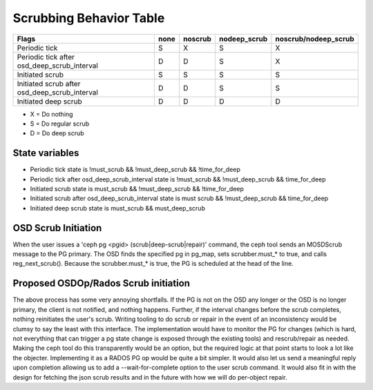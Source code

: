
Scrubbing Behavior Table
========================

+-------------------------------------------------+----------+-----------+---------------+----------------------+
|                                          Flags  | none     | noscrub   | nodeep_scrub  | noscrub/nodeep_scrub |
+=================================================+==========+===========+===============+======================+
| Periodic tick                                   |   S      |    X      |     S         |         X            |
+-------------------------------------------------+----------+-----------+---------------+----------------------+
| Periodic tick after osd_deep_scrub_interval     |   D      |    D      |     S         |         X            |
+-------------------------------------------------+----------+-----------+---------------+----------------------+
| Initiated scrub                                 |   S      |    S      |     S         |         S            |
+-------------------------------------------------+----------+-----------+---------------+----------------------+
| Initiated scrub after osd_deep_scrub_interval   |   D      |    D      |     S         |         S            |
+-------------------------------------------------+----------+-----------+---------------+----------------------+
| Initiated deep scrub                            |   D      |    D      |     D         |         D            |
+-------------------------------------------------+----------+-----------+---------------+----------------------+

- X = Do nothing
- S = Do regular scrub
- D = Do deep scrub

State variables
---------------

- Periodic tick state is !must_scrub && !must_deep_scrub && !time_for_deep 
- Periodic tick after osd_deep_scrub_interval state is !must_scrub && !must_deep_scrub && time_for_deep 
- Initiated scrub state is  must_scrub && !must_deep_scrub && !time_for_deep
- Initiated scrub after osd_deep_scrub_interval state is must scrub && !must_deep_scrub && time_for_deep
- Initiated deep scrub state is  must_scrub && must_deep_scrub

OSD Scrub Initiation
--------------------

When the user issues a 'ceph pg <pgid> (scrub|deep-scrub|repair)' command,
the ceph tool sends an MOSDScrub message to the PG primary. The OSD finds the
specified pg in pg_map, sets scrubber.must_* to true, and calls reg_next_scrub().
Because the scrubber.must_* is true, the PG is scheduled at the head of the line.

Proposed OSDOp/Rados Scrub initiation
-------------------------------------

The above process has some very annoying shortfalls. If the PG is not on the OSD
any longer or the OSD is no longer primary, the client is not notified, and
nothing happens.  Further, if the interval changes before the scrub completes,
nothing reinitiates the user's scrub.  Writing tooling to do scrub or
repair in the event of an inconsistency would be clumsy to say the least with
this interface.  The implementation would have to monitor the PG for changes
(which is hard, not everything that can trigger a pg state change is exposed
through the existing tools) and rescrub/repair as needed.  Making the ceph
tool do this transparently would be an option, but the required logic at that
point starts to look a lot like the objecter.  Implementing it as a RADOS
PG op would be quite a bit simpler.  It would also let us send a meaningful
reply upon completion allowing us to add a --wait-for-complete option to the
user scrub command.  It would also fit in with the design for fetching the
json scrub results and in the future with how we will do per-object repair.
